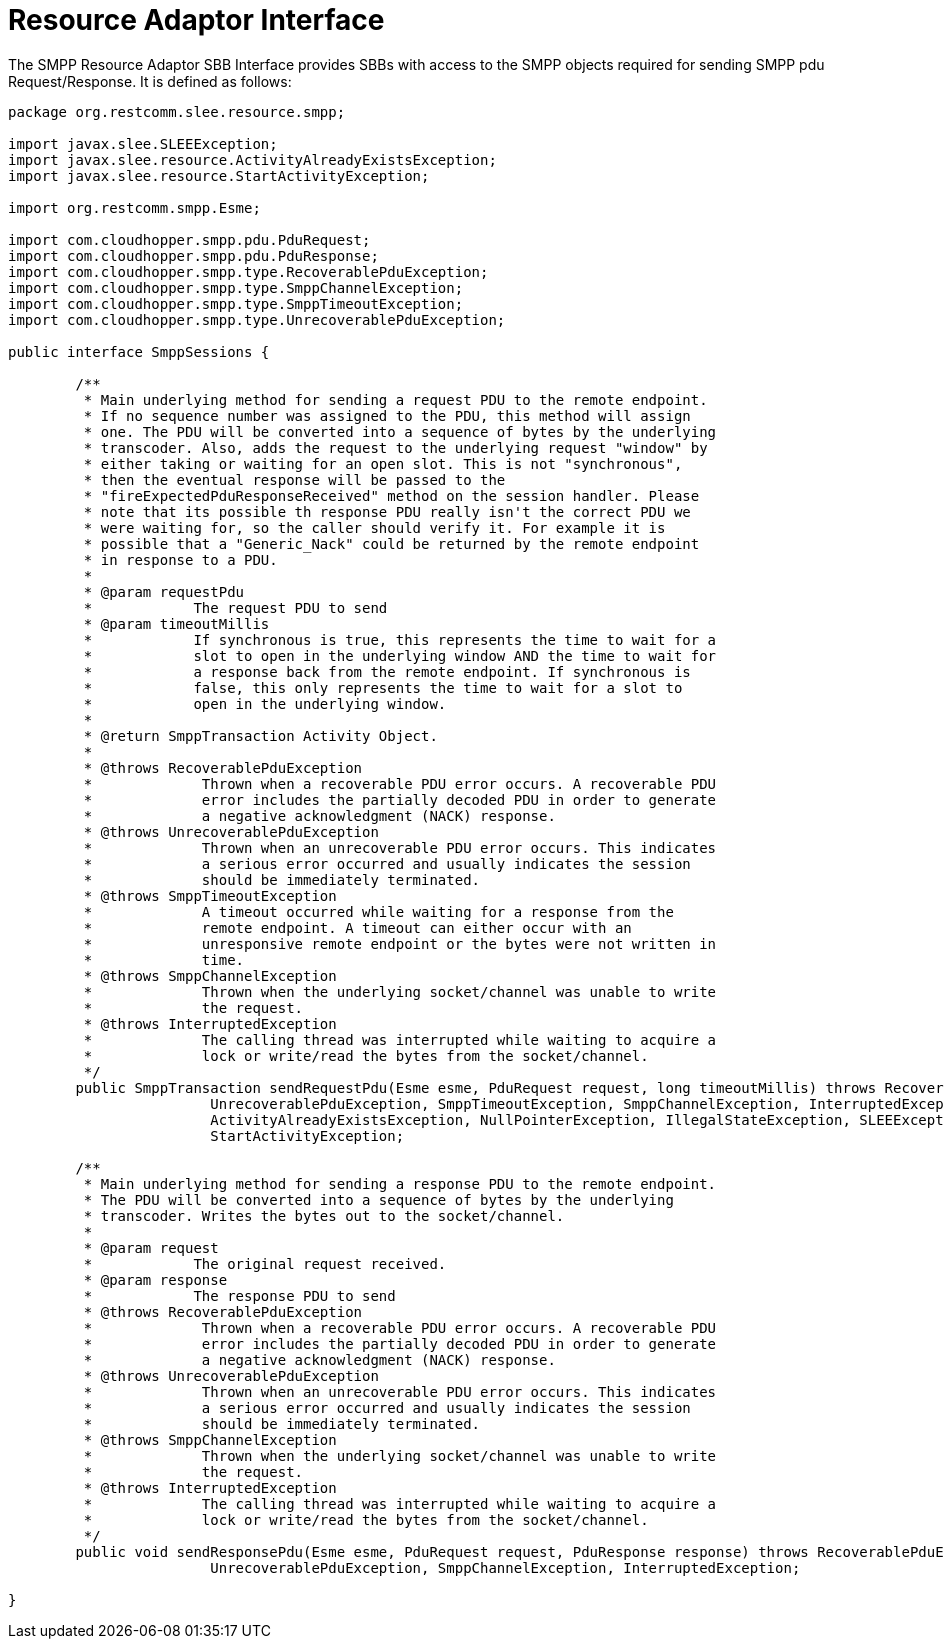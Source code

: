 
[[_ratype_ra_interface]]
= Resource Adaptor Interface

The SMPP Resource Adaptor SBB Interface provides SBBs with access to the SMPP objects required for sending SMPP pdu Request/Response.
It is defined as follows: 

[source,java]
----

package org.restcomm.slee.resource.smpp;

import javax.slee.SLEEException;
import javax.slee.resource.ActivityAlreadyExistsException;
import javax.slee.resource.StartActivityException;

import org.restcomm.smpp.Esme;

import com.cloudhopper.smpp.pdu.PduRequest;
import com.cloudhopper.smpp.pdu.PduResponse;
import com.cloudhopper.smpp.type.RecoverablePduException;
import com.cloudhopper.smpp.type.SmppChannelException;
import com.cloudhopper.smpp.type.SmppTimeoutException;
import com.cloudhopper.smpp.type.UnrecoverablePduException;

public interface SmppSessions {

	/**
	 * Main underlying method for sending a request PDU to the remote endpoint.
	 * If no sequence number was assigned to the PDU, this method will assign
	 * one. The PDU will be converted into a sequence of bytes by the underlying
	 * transcoder. Also, adds the request to the underlying request "window" by
	 * either taking or waiting for an open slot. This is not "synchronous",
	 * then the eventual response will be passed to the
	 * "fireExpectedPduResponseReceived" method on the session handler. Please
	 * note that its possible th response PDU really isn't the correct PDU we
	 * were waiting for, so the caller should verify it. For example it is
	 * possible that a "Generic_Nack" could be returned by the remote endpoint
	 * in response to a PDU.
	 * 
	 * @param requestPdu
	 *            The request PDU to send
	 * @param timeoutMillis
	 *            If synchronous is true, this represents the time to wait for a
	 *            slot to open in the underlying window AND the time to wait for
	 *            a response back from the remote endpoint. If synchronous is
	 *            false, this only represents the time to wait for a slot to
	 *            open in the underlying window.
	 * 
	 * @return SmppTransaction Activity Object.
	 * 
	 * @throws RecoverablePduException
	 *             Thrown when a recoverable PDU error occurs. A recoverable PDU
	 *             error includes the partially decoded PDU in order to generate
	 *             a negative acknowledgment (NACK) response.
	 * @throws UnrecoverablePduException
	 *             Thrown when an unrecoverable PDU error occurs. This indicates
	 *             a serious error occurred and usually indicates the session
	 *             should be immediately terminated.
	 * @throws SmppTimeoutException
	 *             A timeout occurred while waiting for a response from the
	 *             remote endpoint. A timeout can either occur with an
	 *             unresponsive remote endpoint or the bytes were not written in
	 *             time.
	 * @throws SmppChannelException
	 *             Thrown when the underlying socket/channel was unable to write
	 *             the request.
	 * @throws InterruptedException
	 *             The calling thread was interrupted while waiting to acquire a
	 *             lock or write/read the bytes from the socket/channel.
	 */
	public SmppTransaction sendRequestPdu(Esme esme, PduRequest request, long timeoutMillis) throws RecoverablePduException,
			UnrecoverablePduException, SmppTimeoutException, SmppChannelException, InterruptedException,
			ActivityAlreadyExistsException, NullPointerException, IllegalStateException, SLEEException,
			StartActivityException;

	/**
	 * Main underlying method for sending a response PDU to the remote endpoint.
	 * The PDU will be converted into a sequence of bytes by the underlying
	 * transcoder. Writes the bytes out to the socket/channel.
	 * 
	 * @param request
	 *            The original request received.
	 * @param response
	 *            The response PDU to send
	 * @throws RecoverablePduException
	 *             Thrown when a recoverable PDU error occurs. A recoverable PDU
	 *             error includes the partially decoded PDU in order to generate
	 *             a negative acknowledgment (NACK) response.
	 * @throws UnrecoverablePduException
	 *             Thrown when an unrecoverable PDU error occurs. This indicates
	 *             a serious error occurred and usually indicates the session
	 *             should be immediately terminated.
	 * @throws SmppChannelException
	 *             Thrown when the underlying socket/channel was unable to write
	 *             the request.
	 * @throws InterruptedException
	 *             The calling thread was interrupted while waiting to acquire a
	 *             lock or write/read the bytes from the socket/channel.
	 */
	public void sendResponsePdu(Esme esme, PduRequest request, PduResponse response) throws RecoverablePduException,
			UnrecoverablePduException, SmppChannelException, InterruptedException;

}

----
